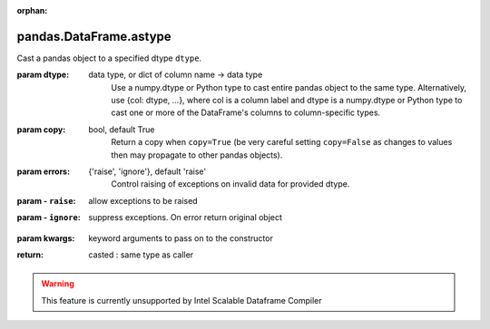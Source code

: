 .. _pandas.DataFrame.astype:

:orphan:

pandas.DataFrame.astype
***********************

Cast a pandas object to a specified dtype ``dtype``.

:param dtype:
    data type, or dict of column name -> data type
        Use a numpy.dtype or Python type to cast entire pandas object to
        the same type. Alternatively, use {col: dtype, ...}, where col is a
        column label and dtype is a numpy.dtype or Python type to cast one
        or more of the DataFrame's columns to column-specific types.

:param copy:
    bool, default True
        Return a copy when ``copy=True`` (be very careful setting
        ``copy=False`` as changes to values then may propagate to other
        pandas objects).

:param errors:
    {'raise', 'ignore'}, default 'raise'
        Control raising of exceptions on invalid data for provided dtype.

:param - ``raise``:
    allow exceptions to be raised

:param - ``ignore``:
    suppress exceptions. On error return original object

        .. versionadded:: 0.20.0

:param kwargs:
    keyword arguments to pass on to the constructor

:return: casted : same type as caller



.. warning::
    This feature is currently unsupported by Intel Scalable Dataframe Compiler

